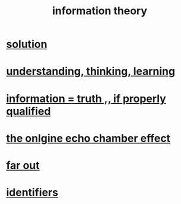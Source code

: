 :PROPERTIES:
:ID:       e2b7487d-7cdd-4a8d-b9ce-26f941ae05ec
:ROAM_ALIASES: information
:END:
#+title: information theory
* [[id:b7ff0805-4a7d-4f56-85ab-78dcdf88e8f8][solution]]
* [[id:79287a5a-dd30-4de7-bce9-3d02fc6c858a][understanding, thinking, learning]]
* [[id:49a03bb3-7d57-4e38-89a5-93074d8fd152][information = truth ,, if properly qualified]]
* [[id:262cb4a6-23fd-4622-9e1b-b0fe8888876b][the onlgine echo chamber effect]]
* [[id:63b8cda1-44f2-433d-8691-f27075d133cd][far out]]
* [[id:5cd6dc01-74f4-4363-9b3c-fa297d795040][identifiers]]
